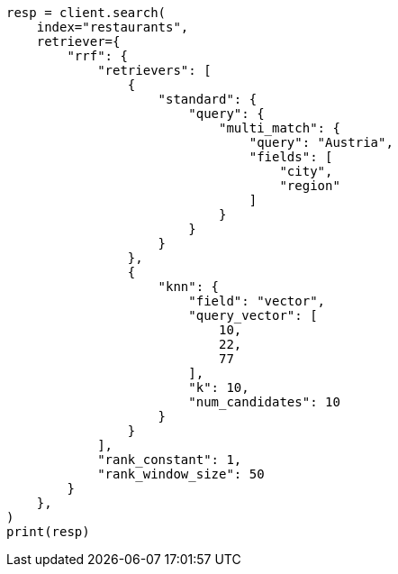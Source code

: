 // This file is autogenerated, DO NOT EDIT
// search/retriever.asciidoc:280

[source, python]
----
resp = client.search(
    index="restaurants",
    retriever={
        "rrf": {
            "retrievers": [
                {
                    "standard": {
                        "query": {
                            "multi_match": {
                                "query": "Austria",
                                "fields": [
                                    "city",
                                    "region"
                                ]
                            }
                        }
                    }
                },
                {
                    "knn": {
                        "field": "vector",
                        "query_vector": [
                            10,
                            22,
                            77
                        ],
                        "k": 10,
                        "num_candidates": 10
                    }
                }
            ],
            "rank_constant": 1,
            "rank_window_size": 50
        }
    },
)
print(resp)
----
